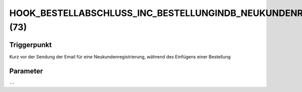 HOOK_BESTELLABSCHLUSS_INC_BESTELLUNGINDB_NEUKUNDENREGISTRIERUNG (73)
====================================================================

Triggerpunkt
""""""""""""

Kurz vor der Sendung der Email für eine Neukundenregistrierung, während des Einfügens einer Bestellung

Parameter
"""""""""

``--``
